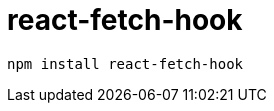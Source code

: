 = react-fetch-hook
:url-github: https://github.com/ilyalesik/react-fetch-hook

[source,bash]
----
npm install react-fetch-hook
----